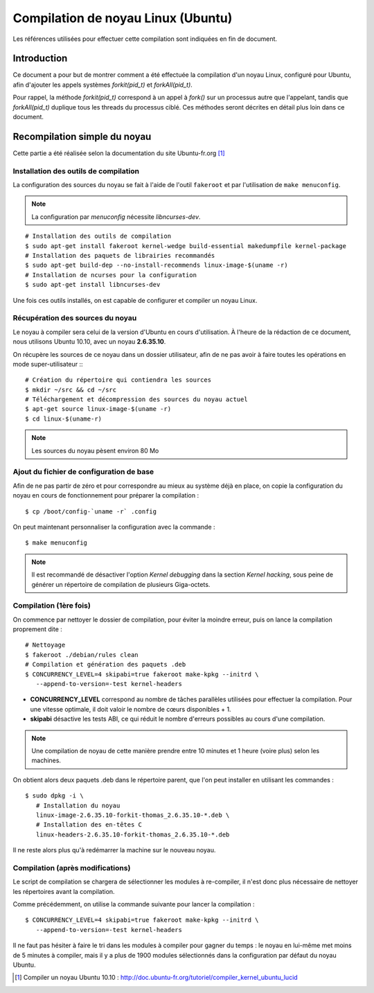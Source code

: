 .. Documentation sur la compilation de noyau Linux
.. highlight:: bash

.. |fork| replace:: *fork()*
.. |forkit| replace:: *forkit(pid_t)*
.. |forkall| replace:: *forkAll(pid_t)*


Compilation de noyau Linux (Ubuntu)
###################################

Les références utilisées pour effectuer cette compilation sont indiquées en fin
de document.

Introduction
************

Ce document a pour but de montrer comment a été effectuée la compilation d'un
noyau Linux, configuré pour Ubuntu, afin d'ajouter les appels systèmes |forkit|
et |forkall|.


Pour rappel, la méthode |forkit| correspond à un appel à |fork| sur un processus
autre que l'appelant, tandis que |forkall| duplique tous les threads du
processus ciblé.
Ces méthodes seront décrites en détail plus loin dans ce document.


Recompilation simple du noyau
*****************************

Cette partie a été réalisée selon la documentation du site
Ubuntu-fr.org [#compile_lucid]_

Installation des outils de compilation
======================================

La configuration des sources du noyau se fait à l'aide de l'outil ``fakeroot``
et par l'utilisation de ``make menuconfig``.

.. note:: La configuration par *menuconfig* nécessite *libncurses-dev*.

::

   # Installation des outils de compilation
   $ sudo apt-get install fakeroot kernel-wedge build-essential makedumpfile kernel-package
   # Installation des paquets de librairies recommandés
   $ sudo apt-get build-dep --no-install-recommends linux-image-$(uname -r)
   # Installation de ncurses pour la configuration
   $ sudo apt-get install libncurses-dev

Une fois ces outils installés, on est capable de configurer et compiler un
noyau Linux.


Récupération des sources du noyau
=================================

Le noyau à compiler sera celui de la version d'Ubuntu en cours d'utilisation.
À l'heure de la rédaction de ce document, nous utilisons Ubuntu 10.10, avec
un noyau **2.6.35.10**.

On récupère les sources de ce noyau dans un dossier utilisateur, afin de ne pas
avoir à faire toutes les opérations en mode super-utilisateur :::

   # Création du répertoire qui contiendra les sources
   $ mkdir ~/src && cd ~/src
   # Téléchargement et décompression des sources du noyau actuel
   $ apt-get source linux-image-$(uname -r)
   $ cd linux-$(uname-r)

.. note:: Les sources du noyau pèsent environ 80 Mo


Ajout du fichier de configuration de base
=========================================

Afin de ne pas partir de zéro et pour correspondre au mieux au système déjà en
place, on copie la configuration du noyau en cours de fonctionnement pour
préparer la compilation :

::

   $ cp /boot/config-`uname -r` .config

On peut maintenant personnaliser la configuration avec la commande :

::

   $ make menuconfig


.. note:: Il est recommandé de désactiver l'option *Kernel debugging* dans la
      section *Kernel hacking*, sous peine de générer un répertoire de
      compilation de plusieurs Giga-octets.


Compilation (1ère fois)
=======================

On commence par nettoyer le dossier de compilation, pour éviter la moindre
erreur, puis on lance la compilation proprement dite :

::

   # Nettoyage
   $ fakeroot ./debian/rules clean
   # Compilation et génération des paquets .deb
   $ CONCURRENCY_LEVEL=4 skipabi=true fakeroot make-kpkg --initrd \
      --append-to-version=-test kernel-headers


* **CONCURRENCY_LEVEL** correspond au nombre de tâches parallèles utilisées
  pour effectuer la compilation. Pour une vitesse optimale, il doit valoir
  le nombre de cœurs disponibles + 1.

* **skipabi** désactive les tests ABI, ce qui réduit le nombre d'erreurs
  possibles au cours d'une compilation.

.. note:: Une compilation de noyau de cette manière prendre entre 10 minutes et
   1 heure (voire plus) selon les machines.

On obtient alors deux paquets .deb dans le répertoire parent, que l'on peut
installer en utilisant les commandes :

::

   $ sudo dpkg -i \
      # Installation du noyau
      linux-image-2.6.35.10-forkit-thomas_2.6.35.10-*.deb \
      # Installation des en-têtes C
      linux-headers-2.6.35.10-forkit-thomas_2.6.35.10-*.deb

Il ne reste alors plus qu'à redémarrer la machine sur le nouveau noyau.


Compilation (après modifications)
=================================

Le script de compilation se chargera de sélectionner les modules à re-compiler,
il n'est donc plus nécessaire de nettoyer les répertoires avant la compilation.

Comme précédemment, on utilise la commande suivante pour lancer la compilation :

::

   $ CONCURRENCY_LEVEL=4 skipabi=true fakeroot make-kpkg --initrd \
      --append-to-version=-test kernel-headers


Il ne faut pas hésiter à faire le tri dans les modules à compiler pour gagner du
temps : le noyau en lui-même met moins de 5 minutes à compiler, mais il y a
plus de 1900 modules sélectionnés dans la configuration par défaut du noyau
Ubuntu.

.. only:: not(latex)

   Références
   **********

.. [#compile_lucid] Compiler un noyau Ubuntu 10.10 : `<http://doc.ubuntu-fr.org/tutoriel/compiler_kernel_ubuntu_lucid>`_ 
